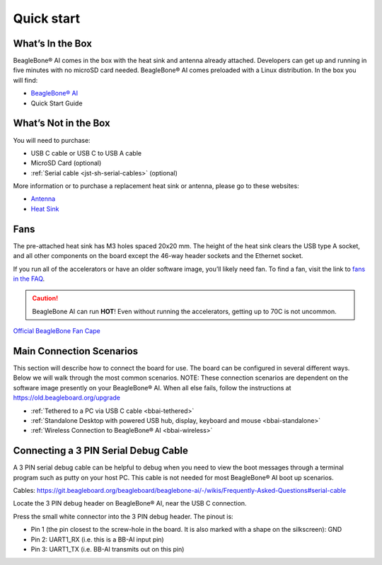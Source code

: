 .. _bbai-quick-start:

Quick start
###########

What’s In the Box
*****************

BeagleBone® AI comes in the box with the heat sink and antenna already
attached. Developers can get up and running in five minutes with no
microSD card needed. BeagleBone® AI comes preloaded with a Linux
distribution. In the box you will find:

-  `BeagleBone® AI <https://openbeagle.org/beagleboard/beaglebone-ai>`_
-  Quick Start Guide

.. image:: media/BB_AI_antenna_heat_sink_place_500px.jpg
   :align: center
   :alt: BeagleBone AI Overview

What’s Not in the Box
**********************

You will need to purchase:

-  USB C cable or USB C to USB A cable
-  MicroSD Card (optional)
-  :ref:`Serial cable <jst-sh-serial-cables>` (optional)

More information or to purchase a replacement heat sink or antenna, please go to these websites:

-  `Antenna <https://bit.ly/2kmXAzF>`_
-  `Heat Sink <https://bit.ly/2klxxJa>`_

Fans
*****

The pre-attached heat sink has M3 holes spaced 20x20 mm. The height of
the heat sink clears the USB type A socket, and all other components on
the board except the 46-way header sockets and the Ethernet socket.

If you run all of the accelerators or have an older software image,
you’ll likely need fan. To find a fan, visit the link to `fans in the
FAQ <https://git.beagleboard.org/beagleboard/beaglebone-ai/-/wikis/Frequently-Asked-Questions#fans>`_.

.. caution::

   BeagleBone AI can run **HOT**! Even without running the accelerators,
   getting up to 70C is not uncommon.

`Official BeagleBone Fan Cape <https://www.newark.com/element14/6100310/beaglebone-ai-fan-cape/dp/50AH3704>`_

Main Connection Scenarios
**************************

This section will describe how to connect the board for use. The board
can be configured in several different ways. Below we will walk through
the most common scenarios. NOTE: These connection scenarios are
dependent on the software image presently on your BeagleBone® AI. When
all else fails, follow the instructions at
https://old.beagleboard.org/upgrade

-  :ref:`Tethered to a PC via USB C cable <bbai-tethered>`
-  :ref:`Standalone Desktop with powered USB hub, display, keyboard and mouse <bbai-standalone>`
-  :ref:`Wireless Connection to BeagleBone® AI <bbai-wireless>`

.. tabs:: 

    .. _bbai-tethered:

    .. group-tab:: Tethered

      **Tethered to a PC**

      The most common way to program BeagleBone® AI is via a USB connection to
      a PC. If your computer has a USB C type port, BeagleBone® AI will both
      communicate and receive power directly from the PC. If your computer
      does not support USB C type, you can utilize a powered USB C hub to
      power and connect to BeagleBone® AI which in turn will connect to your
      PC. You can also use a powered USB C hub to power and connect peripheral
      devices such as a USB camera. After booting, the board is accessed
      either as a USB storage device or via the browser on the PC. You will
      need Chrome or Firefox on the PC.

      .. note:: Start with this image "am57xx-eMMC-flasher-debian-10.3-iot-tidl-armhf-2020-04-06-6gb.img.xz" loaded on your BeagleBone® AI.

      1.  Locate the USB Type-C connector on BeagleBone® AI 

      .. image:: media/BB_AI_USBC_and_3pin_500px.png
         :width: 740
         :align: center
         :alt: USB connector and serial debug.

      2.  Connect a USB type-C cable to BeagleBone® AI USB type-C port.

      .. image:: media/BB_AI_connectingUSBC_500px.jpg
         :width: 740
         :align: center
         :alt: Connecting serial cable.

      3.  Connect the other end of the USB cable to the PC USB 3 port.

      .. image:: media/BB_AI_PlugIn_500px.jpg
         :width: 740
         :align: center
         :alt: connecting to PC

      4.  BeagleBone® AI will boot.

      5.  You will notice some of the 5 user LEDs flashing

      6.  Look for a new mass storage drive to appear on the PC.

      .. image:: media/BB_AI_asadrive_500px.jpg
         :width: 740
         :align: center
         :alt: BeagleBone storage drive options

      7.  Open the drive and open START.HTM with your web browser.

      .. image:: media/BB_AI_starthtm_500px.png
         :width: 740
         :align: center
         :alt: BeagleBone drive 

      .. image:: media/BB_AI_connectedscreen_500px.jpg
         :width: 740
         :align: center
         :alt: Getting started

      8.  Follow the instructions in the browser window.

      .. image:: media/vscode.png
         :width: 740
         :align: center
         :alt: BeagleBone instructions

      9.  Go to Visual Studio Code IDE.

    .. _bbai-standalone:
    
    .. group-tab:: Standalone

      **Standalone w/Display and Keyboard/Mouse**

      .. image:: media/BB_AI_Standalone_setup_750px.jpg
         :width: 740
         :align: center
         :alt: BeagleBone AI Overview

      .. note::
          This configuration requires loading the latest debian 9 image from
          https://elinux.org/Beagleboard:Latest-images-testing

      Load "am57xx-eMMC-flasher-debian-9.13-lxqt-tidl-armhf-2020-08-25-6gb.img.xz" image on the BeagleBone® AI

      1. Connect a combo keyboard and mouse to BeagleBone® AI’s USB host port.
      2. Connect a microHDMI-to-HDMI cable to BeagleBone® AI’s microHDMI port.
      3. Connect the microHDMI-to-HDMI cable to an HDMI monitor.
      4. Plug a 5V 3A USB type-C power supply into BeagleBone® AI’s USB type-C port.
      5. BeagleBone® AI will boot. No need to enter any passwords.
      6. Depending on which software image is loaded, either a Desktop or a login shell will appear on the monitor.
      7. Follow the instructions at https://beagleboard.org/upgrade

    .. _bbai-wireless:

    .. group-tab:: Wireless

      **Wireless Connection**

      .. note:: Start with this image "am57xx-eMMC-flasher-debian-10.3-iot-tidl-armhf-2020-04-06-6gb.img.xz" loaded on your BeagleBone® AI.

      1. Plug a 5V 3A USB type-C power supply into BeagleBone® AI’s USB type-C port.
      2. BeagleBone® AI will boot.
      3. Connect your PC’s WiFi to SSID "BeagleBone-XXXX" where XXXX varies for your BeagleBone® AI.
      4. Use password "BeagleBone" to complete the WiFi connection.
      5. Open http://192.168.8.1 in your web browser.
      6. Follow the instructions in the browser window.

Connecting a 3 PIN Serial Debug Cable
*************************************

A 3 PIN serial debug cable can be helpful to debug when you need to view
the boot messages through a terminal program such as putty on your host
PC. This cable is not needed for most BeagleBone® AI boot up scenarios.

Cables: https://git.beagleboard.org/beagleboard/beaglebone-ai/-/wikis/Frequently-Asked-Questions#serial-cable

Locate the 3 PIN debug header on BeagleBone® AI, near the USB C connection.

.. image:: media/BB_AI_USBC_and_3pin_500px.png
   :align: center
   :alt: BeagleBone AI Overview

Press the small white connector into the 3 PIN debug header. The pinout is:

- Pin 1 (the pin closest to the screw-hole in the board. It is also marked with a shape on the silkscreen): GND
- Pin 2: UART1_RX (i.e. this is a BB-AI input pin)
- Pin 3: UART1_TX (i.e. BB-AI transmits out on this pin)

.. image:: media/BB_AI_3pincableattach_500px.jpg
   :align: center
   :alt: BeagleBone AI Overview